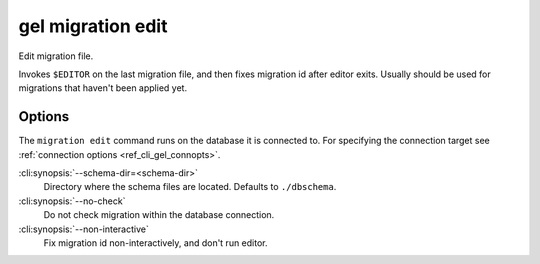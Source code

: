 .. _ref_cli_gel_migration_edit:


==================
gel migration edit
==================

Edit migration file.

.. cli:synopsis::

    gel migration edit [<options>]

Invokes ``$EDITOR`` on the last migration file, and then fixes migration id
after editor exits. Usually should be used for migrations that haven't been
applied yet.

Options
=======

The ``migration edit`` command runs on the database it is connected to. For
specifying the connection target see :ref:`connection options
<ref_cli_gel_connopts>`.

:cli:synopsis:`--schema-dir=<schema-dir>`
    Directory where the schema files are located. Defaults to
    ``./dbschema``.

:cli:synopsis:`--no-check`
    Do not check migration within the database connection.

:cli:synopsis:`--non-interactive`
    Fix migration id non-interactively, and don't run editor.
